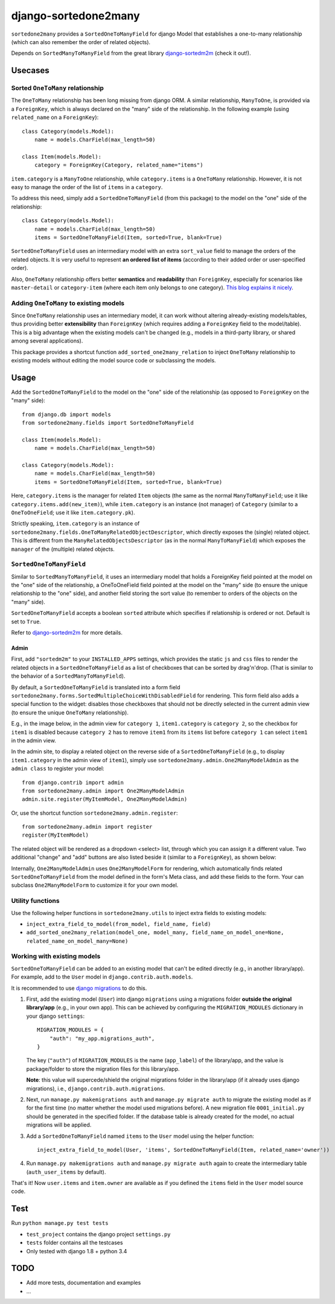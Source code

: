 =====================
django-sortedone2many
=====================

``sortedone2many`` provides a ``SortedOneToManyField`` for django Model that establishes a 
one-to-many relationship (which can also remember the order of related objects).

Depends on ``SortedManyToManyField`` from the great library django-sortedm2m_ (check it out!).

.. _django-sortedm2m: https://github.com/gregmuellegger/django-sortedm2m


Usecases
========

Sorted ``OneToMany`` relationship
---------------------------------

The ``OneToMany`` relationship has been long missing from django ORM.
A similar relationship, ``ManyToOne``, is provided via a ``ForeignKey``,
which is always declared on the "many" side of the relationship.
In the following example (using ``related_name`` on a ``ForeignKey``)::

    class Category(models.Model):
        name = models.CharField(max_length=50)
        
    class Item(models.Model):
        category = ForeignKey(Category, related_name="items")

``item.category`` is a ``ManyToOne`` relationship, while 
``category.items`` is a ``OneToMany`` relationship. 
However, it is not easy to 
manage the order of the list of ``items`` in a ``category``.

To address this need, simply add a ``SortedOneToManyField`` (from this package) to 
the model on the "one" side of the relationship::

    class Category(models.Model):
        name = models.CharField(max_length=50)
        items = SortedOneToManyField(Item, sorted=True, blank=True)

``SortedOneToManyField`` uses an intermediary model with an extra
``sort_value`` field to manage the orders of the related objects.
It is very useful to represent **an ordered list of items** 
(according to their added order or user-specified order).

Also, ``OneToMany`` relationship offers better **semantics** and **readability** than ``ForeignKey``,
especially for scenarios like ``master-detail`` or ``category-item`` 
(where each item only belongs to one category).
`This blog explains it nicely <http://blog.amir.rachum.com/blog/2013/06/15/a-case-for-a-onetomany-relationship-in-django/>`_.

Adding ``OneToMany`` to existing models
---------------------------------------

Since ``OneToMany`` relationship uses an intermediary model, 
it can work without altering already-existing models/tables,
thus providing better **extensibility** than ``ForeignKey``
(which requires adding a ``ForeignKey`` field to the model/table).
This is a big advantage when the existing models can't be changed
(e.g., models in a third-party library, or shared among several applications).

This package provides a shortcut function ``add_sorted_one2many_relation`` 
to inject ``OneToMany`` relationship to existing models without editing the 
model source code or subclassing the models.


Usage
=====

Add the ``SortedOneToManyField`` to the model on the "one" side of the 
relationship (as opposed to ``ForeignKey`` on the "many" side)::

    from django.db import models
    from sortedone2many.fields import SortedOneToManyField
    
    class Item(models.Model):
        name = models.CharField(max_length=50)
    
    class Category(models.Model):
        name = models.CharField(max_length=50)
        items = SortedOneToManyField(Item, sorted=True, blank=True)

Here, ``category.items`` is the manager for related ``Item`` objects (the same as
the normal ``ManyToManyField``; use it like ``category.items.add(new_item)``),
while ``item.category`` is an instance (not manager) of ``Category`` (similar
to a ``OneToOneField``; use it like ``item.category.pk``).

Strictly speaking, ``item.category`` is an instance of 
``sortedone2many.fields.OneToManyRelatedObjectDescriptor``,
which directly exposes the (single) related object.
This is different from the ``ManyRelatedObjectsDescriptor`` (as in the normal ``ManyToManyField``)
which exposes the ``manager`` of the (multiple) related objects.

``SortedOneToManyField``
------------------------
Similar to ``SortedManyToManyField``, 
it uses an intermediary model that holds a ForeignKey field pointed at
the model on the "one" side of the relationship, a OneToOneField field
pointed at the model on the "many" side (to ensure the unique relationship 
to the "one" side), and another field storing the
sort value (to remember to orders of the objects on the "many" side).

``SortedOneToManyField`` accepts a boolean ``sorted`` attribute which specifies if relationship is
ordered or not. Default is set to ``True``.

Refer to django-sortedm2m_ for more details.

Admin
_____

First, add ``"sortedm2m"`` to your ``INSTALLED_APPS`` settings, 
which provides the static ``js`` and ``css`` files to render 
the related objects in a ``SortedOneToManyField`` as a list of 
checkboxes that can be sorted by drag'n'drop.
(That is similar to the behavior of a ``SortedManyToManyField``).

By default, a ``SortedOneToManyField`` is translated into a form field
``sortedone2many.forms.SortedMultipleChoiceWithDisabledField`` for rendering.
This form field also adds a special function to the widget:
disables those checkboxes that should not be directly selected 
in the current admin view (to ensure the unique ``OneToMany`` relationship).

E.g., in the image below, in the admin view for ``category 1``, 
``item1.category`` is ``category 2``, so the checkbox for ``item1`` is disabled
because ``category 2`` has to remove ``item1`` from its ``items`` list before
``category 1`` can select ``item1`` in the admin view.

.. image:: https://raw.githubusercontent.com/ShenggaoZhu/django-sortedone2many/master/docs/category.jpg

In the admin site, to display a related object on the reverse side of 
a ``SortedOneToManyField`` (e.g., to display ``item1.category`` in the 
admin view of ``item1``), simply use ``sortedone2many.admin.One2ManyModelAdmin``
as the ``admin class`` to register your model::

    from django.contrib import admin
    from sortedone2many.admin import One2ManyModelAdmin
    admin.site.register(MyItemModel, One2ManyModelAdmin)

Or, use the shortcut function ``sortedone2many.admin.register``::

    from sortedone2many.admin import register
    register(MyItemModel)

The related object will be rendered as a dropdown <select> list,
through which you can assign it a different value. 
Two additional "change" and "add" buttons are also listed beside it 
(similar to a ``ForeignKey``), as shown below:

.. image:: https://raw.githubusercontent.com/ShenggaoZhu/django-sortedone2many/master/docs/item.jpg

Internally, ``One2ManyModelAdmin`` uses ``One2ManyModelForm`` for rendering,
which automatically finds related ``SortedOneToManyField`` from the model defined in the
form's Meta class, and add these fields to the form.
Your can subclass ``One2ManyModelForm`` to customize it for your own model.

Utility functions
-----------------
Use the following helper functions in ``sortedone2many.utils`` 
to inject extra fields to existing models:

+ ``inject_extra_field_to_model(from_model, field_name, field)``

+ ``add_sorted_one2many_relation(model_one, model_many, field_name_on_model_one=None, related_name_on_model_many=None)``

Working with existing models
----------------------------
``SortedOneToManyField`` can be added to an existing model that can't be edited directly
(e.g., in another library/app). For example, add to the ``User`` model in ``django.contrib.auth.models``.

It is recommended to use `django migrations`_ to do this.

.. _`django migrations`: https://docs.djangoproject.com/en/1.8/topics/migrations/

1. First, add the existing model (``User``) into django ``migrations`` using a migrations folder 
   **outside the original library/app** (e.g., in your own app). 
   This can be achieved by configuring the ``MIGRATION_MODULES`` dictionary in your django ``settings``::

    MIGRATION_MODULES = {
        "auth": "my_app.migrations_auth",
    }

   The key (``"auth"``) of ``MIGRATION_MODULES`` is the name (``app_label``) of the library/app, 
   and the value is package/folder to store the migration files for this library/app.

   **Note**: this value will supercede/shield the original migrations folder in the library/app 
   (if it already uses django migrations), i.e., ``django.contrib.auth.migrations``.

2. Next, run ``manage.py makemigrations auth`` and ``manage.py migrate auth`` 
   to migrate the existing model as if for the first time (no matter whether the model used migrations before).
   A new migration file ``0001_initial.py`` should be generated in the specified folder.
   If the database table is already created for the model, no actual migrations will be applied.

3. Add a ``SortedOneToManyField`` named ``items`` to the ``User`` model using the helper function::
    
    inject_extra_field_to_model(User, 'items', SortedOneToManyField(Item, related_name='owner'))

4. Run ``manage.py makemigrations auth`` and ``manage.py migrate auth`` again to create the 
   intermediary table (``auth_user_items`` by default).

That's it! Now ``user.items`` and ``item.owner`` are available as if you defined the 
``items`` field in the ``User`` model source code.

Test
====
Run ``python manage.py test tests``

+ ``test_project`` contains the django project ``settings.py``
+ ``tests`` folder contains all the testcases
+ Only tested with django 1.8 + python 3.4


TODO
====

+ Add more tests, documentation and examples
+ ...
